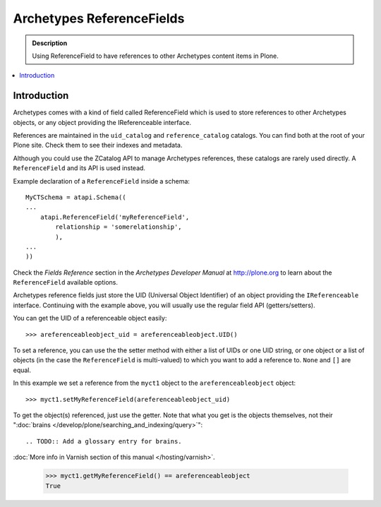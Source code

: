 ---------------------------
Archetypes ReferenceFields
---------------------------

.. admonition:: Description

    Using ReferenceField to have references to other Archetypes content
    items in Plone.

.. contents:: :local:

Introduction
-------------

Archetypes comes with a kind of field called ReferenceField which is used
to store references to other Archetypes objects, or any object providing the
IReferenceable interface.

References are maintained in the ``uid_catalog`` and ``reference_catalog``
catalogs.  You can find both at the root of your Plone site. Check them to
see their indexes and metadata. 

Although you could use the ZCatalog API to manage Archetypes references,
these catalogs are rarely used directly. A ``ReferenceField`` and its API is
used instead.

Example declaration of a ``ReferenceField`` inside a schema::

    MyCTSchema = atapi.Schema((
    ...
        atapi.ReferenceField('myReferenceField',
            relationship = 'somerelationship',
            ),
    ...
    ))

Check the *Fields Reference* section in the *Archetypes Developer Manual* at
http://plone.org to learn about the ``ReferenceField`` available options.

Archetypes reference fields just store the UID (Universal Object Identifier)
of an object providing the ``IReferenceable`` interface. Continuing with the
example above, you will usually use the regular field API (getters/setters).

You can get the UID of a referenceable object easily::

    >>> areferenceableobject_uid = areferenceableobject.UID()

To set a reference, you can use the the setter method with either a list of
UIDs or one UID string, or one object or a list of objects (in the case the
``ReferenceField`` is multi-valued) to which you want to add a reference to.
``None`` and ``[]`` are equal.

In this example we set a reference from the ``myct1`` object to the
``areferenceableobject`` object::

    >>> myct1.setMyReferenceField(areferenceableobject_uid)

To get the object(s) referenced, just use the getter. Note that what you get
is the objects themselves, not their 
":doc:`brains </develop/plone/searching_and_indexing/query>`":: 

.. TODO:: Add a glossary entry for brains.

:doc:`More info in Varnish section of this manual </hosting/varnish>`.

    >>> myct1.getMyReferenceField() == areferenceableobject
    True

.. TODO::

    Code to exercise the ``IReferenceable`` API, including relationships and
    back-references.

